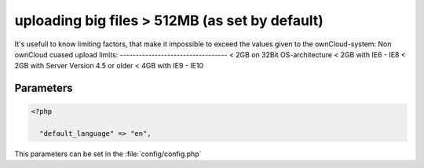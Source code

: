 uploading big files > 512MB (as set by default)
===============================================
It's usefull to know limiting factors, that make it impossible to exceed the values given to the ownCloud-system:
Non ownCloud cuased upload limits:
----------------------------------
< 2GB on 32Bit OS-architecture
< 2GB with IE6 - IE8
< 2GB with Server Version 4.5 or older
< 4GB with IE9 - IE10



Parameters
----------

.. code-block:: php

  <?php

    "default_language" => "en",

This parameters can be set in the :file:`config/config.php`
